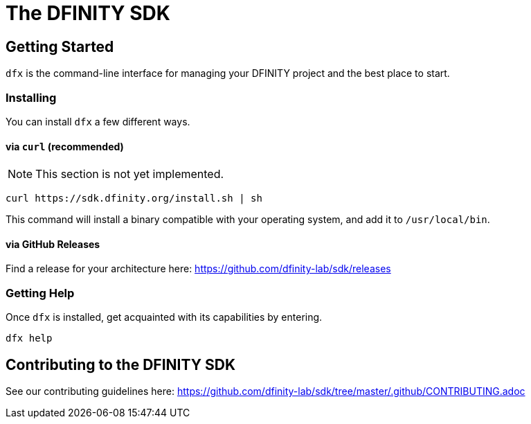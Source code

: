 = The DFINITY SDK

== Getting Started

`dfx` is the command-line interface for managing your DFINITY project and the best place to start.

=== Installing

You can install `dfx` a few different ways.

==== via `curl` (recommended)

NOTE: This section is not yet implemented.

[source,bash]
curl https://sdk.dfinity.org/install.sh | sh

This command will install a binary compatible with your operating system, and add it to `/usr/local/bin`.

==== via GitHub Releases

Find a release for your architecture here: https://github.com/dfinity-lab/sdk/releases

=== Getting Help

Once `dfx` is installed, get acquainted with its capabilities by entering.

[source,bash]
dfx help

== Contributing to the DFINITY SDK

See our contributing guidelines here: https://github.com/dfinity-lab/sdk/tree/master/.github/CONTRIBUTING.adoc
